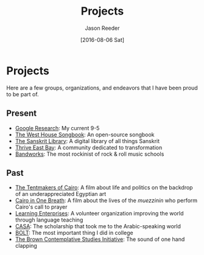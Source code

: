 #+TITLE: Projects
#+DATE:  [2016-08-06 Sat]
#+AUTHOR: Jason Reeder
#+OPTIONS: toc:nil num:nil
* Projects
Here are a few groups, organizations, and endeavors that I have been proud to be part of.
** Present
- [[https://research.google.com/][Google Research]]: My current 9-5
- [[https://whsongbook.jasonreeder.com][The West House Songbook]]: An open-source songbook
- [[http://sanskritlibrary.org/][The Sanskrit Library]]: A digital library of all things Sanskrit
- [[https://www.facebook.com/thriveeastbay/][Thrive East Bay]]: A community dedicated to transformation
- [[http://bandworks.com/][Bandworks]]: The most rockinist of rock & roll music schools
** Past
- [[http://www.tentmakersofcairo.com/][The Tentmakers of Cairo]]: A film about life and politics on the backdrop of an underappreciated Egyptian art
- [[http://onlookfilms.com/dev/project/cairo-in-one-breath/][Cairo in One Breath]]: A film about the lives of the /muezzinin/ who perform Cairo's call to prayer
- [[http://www.learningenterprises.org/][Learning Enterprises]]: A volunteer organization improving the world through language teaching
- [[http://casa.fas.harvard.edu/][CASA]]: The scholarship that took me to the Arabic-speaking world
- [[http://www.brown.edu/Student_Services/BOLT/][BOLT]]: The most important thing I did in college
- [[https://www.brown.edu/academics/contemplative-studies/][The Brown Contemplative Studies Initiative]]: The sound of one hand clapping
